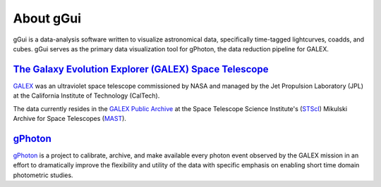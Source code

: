 About gGui
##########
gGui is a data-analysis software written to visualize astronomical data, specifically time-tagged lightcurves, coadds, and cubes. gGui serves as the primary data visualization tool for gPhoton, the data reduction pipeline for GALEX.

`The Galaxy Evolution Explorer (GALEX) Space Telescope <https://www.jpl.nasa.gov/missions/galaxy-evolution-explorer-galex/>`_
=============================================================================================================================
`GALEX <https://www.jpl.nasa.gov/missions/galaxy-evolution-explorer-galex/>`_ was an ultraviolet space telescope commissioned by NASA and managed by the Jet Propulsion Laboratory (JPL) at the California Institute of Technology (CalTech). 

The data currently resides in the `GALEX Public Archive <http://galex.stsci.edu/GR6/>`_ at the Space Telescope Science Institute's (`STScI <http://stsci.edu/>`_) Mikulski Archive for Space Telescopes (`MAST <https://archive.stsci.edu/>`_).

`gPhoton <https://archive.stsci.edu/prepds/gphoton/>`_
======================================================
`gPhoton <https://archive.stsci.edu/prepds/gphoton/>`_ is a project to calibrate, archive, and make available every photon event observed by the GALEX mission in an effort to dramatically improve the flexibility and utility of the data with specific emphasis on enabling short time domain photometric studies.